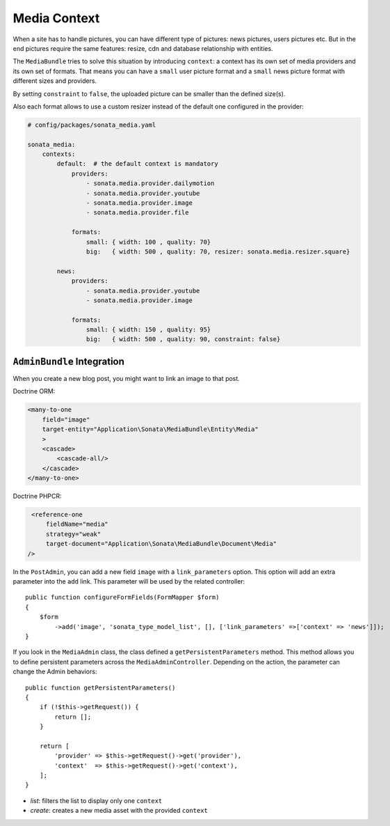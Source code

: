 Media Context
=============

When a site has to handle pictures, you can have different type of pictures:
news pictures, users pictures etc. But in the end pictures require the same
features: resize, cdn and database relationship with entities.

The ``MediaBundle`` tries to solve this situation by introducing ``context``:
a context has its own set of media providers and its own set of formats.
That means you can have a ``small`` user picture format and a ``small`` news
picture format with different sizes and providers.

By setting ``constraint`` to ``false``, the uploaded picture can be smaller than
the defined size(s).

Also each format allows to use a custom resizer instead of the default one
configured in the provider:

.. code-block:: yaml

    # config/packages/sonata_media.yaml

    sonata_media:
        contexts:
            default:  # the default context is mandatory
                providers:
                    - sonata.media.provider.dailymotion
                    - sonata.media.provider.youtube
                    - sonata.media.provider.image
                    - sonata.media.provider.file

                formats:
                    small: { width: 100 , quality: 70}
                    big:   { width: 500 , quality: 70, resizer: sonata.media.resizer.square}

            news:
                providers:
                    - sonata.media.provider.youtube
                    - sonata.media.provider.image

                formats:
                    small: { width: 150 , quality: 95}
                    big:   { width: 500 , quality: 90, constraint: false}

``AdminBundle`` Integration
---------------------------

When you create a new blog post, you might want to link an image to that post.

Doctrine ORM:

.. code-block:: xml

        <many-to-one
            field="image"
            target-entity="Application\Sonata\MediaBundle\Entity\Media"
            >
            <cascade>
                <cascade-all/>
            </cascade>
        </many-to-one>

Doctrine PHPCR:

.. code-block:: xml

        <reference-one
            fieldName="media"
            strategy="weak"
            target-document="Application\Sonata\MediaBundle\Document\Media"
       />

In the ``PostAdmin``, you can add a new field ``image`` with a ``link_parameters``
option. This option will add an extra parameter into the ``add`` link. This
parameter will be used by the related controller::

    public function configureFormFields(FormMapper $form)
    {
        $form
            ->add('image', 'sonata_type_model_list', [], ['link_parameters' =>['context' => 'news']]);
    }

If you look in the ``MediaAdmin`` class, the class defined a ``getPersistentParameters``
method. This method allows you to define persistent parameters across the
``MediaAdminController``. Depending on the action, the parameter can change
the Admin behaviors::

    public function getPersistentParameters()
    {
        if (!$this->getRequest()) {
            return [];
        }

        return [
            'provider' => $this->getRequest()->get('provider'),
            'context'  => $this->getRequest()->get('context'),
        ];
    }

* *list*: filters the list to display only one ``context``

* *create*: creates a new media asset with the provided ``context``

